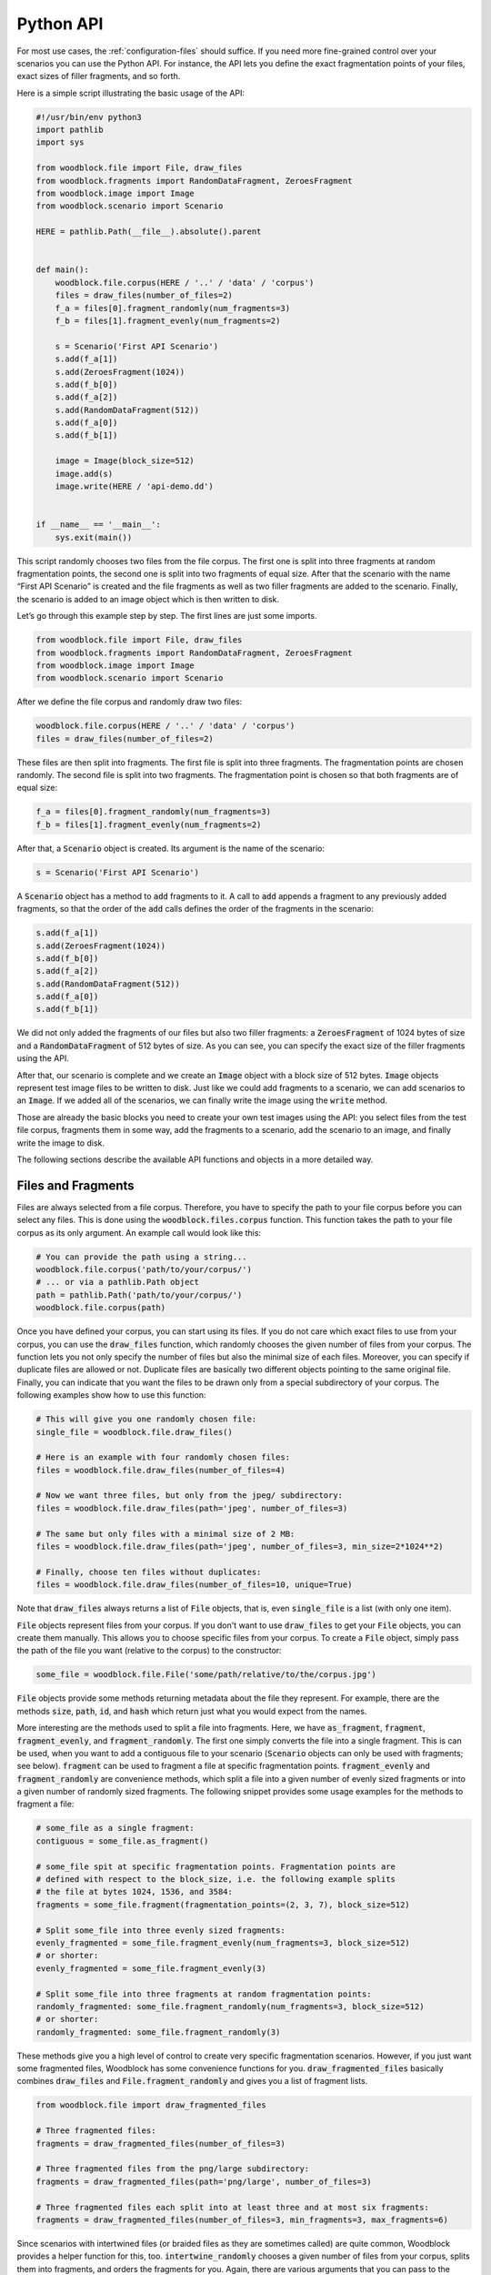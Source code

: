 .. _woodblock-python-api:

**********
Python API
**********

For most use cases, the :ref:`configuration-files` should suffice.
If you need more fine-grained control over your scenarios you can use the
Python API. For instance, the API lets you define the exact fragmentation
points of your files, exact sizes of filler fragments, and so forth.

Here is a simple script illustrating the basic usage of the API:

.. code-block:: python
   
   #!/usr/bin/env python3
   import pathlib
   import sys
   
   from woodblock.file import File, draw_files
   from woodblock.fragments import RandomDataFragment, ZeroesFragment
   from woodblock.image import Image
   from woodblock.scenario import Scenario
   
   HERE = pathlib.Path(__file__).absolute().parent
   
   
   def main():
       woodblock.file.corpus(HERE / '..' / 'data' / 'corpus')
       files = draw_files(number_of_files=2)
       f_a = files[0].fragment_randomly(num_fragments=3)
       f_b = files[1].fragment_evenly(num_fragments=2)
   
       s = Scenario('First API Scenario')
       s.add(f_a[1])
       s.add(ZeroesFragment(1024))
       s.add(f_b[0])
       s.add(f_a[2])
       s.add(RandomDataFragment(512))
       s.add(f_a[0])
       s.add(f_b[1])
   
       image = Image(block_size=512)
       image.add(s)
       image.write(HERE / 'api-demo.dd')
   
    
   if __name__ == '__main__':
       sys.exit(main())

This script randomly chooses two files from the file corpus. The first one is
split into three fragments at random fragmentation points, the second one is
split into two fragments of equal size. After that the scenario with the name 
“First API Scenario” is created and the file fragments as well as two filler
fragments are added to the scenario. Finally, the scenario is added to an
image object which is then written to disk.

Let’s go through this example step by step. The first lines are just some
imports.

.. code-block:: python
   
   from woodblock.file import File, draw_files
   from woodblock.fragments import RandomDataFragment, ZeroesFragment
   from woodblock.image import Image
   from woodblock.scenario import Scenario

After we define the file corpus and randomly draw two files:

.. code-block:: python
   
   woodblock.file.corpus(HERE / '..' / 'data' / 'corpus')
   files = draw_files(number_of_files=2)

These files are then split into fragments. The first file is split into three
fragments. The fragmentation points are chosen randomly. The second file is
split into two fragments. The fragmentation point is chosen so that both
fragments are of equal size:

.. code-block:: python
   
   f_a = files[0].fragment_randomly(num_fragments=3)
   f_b = files[1].fragment_evenly(num_fragments=2)

After that, a :code:`Scenario` object is created. Its argument is the name
of the scenario:

.. code-block:: python
   
   s = Scenario('First API Scenario')

A :code:`Scenario` object has a method to :code:`add` fragments to it.
A call to :code:`add` appends a fragment to any previously added fragments,
so that the order of the :code:`add` calls defines the order of the
fragments in the scenario:

.. code-block:: python
   
   s.add(f_a[1])
   s.add(ZeroesFragment(1024))
   s.add(f_b[0])
   s.add(f_a[2])
   s.add(RandomDataFragment(512))
   s.add(f_a[0])
   s.add(f_b[1])

We did not only added the fragments of our files but also two filler
fragments: a :code:`ZeroesFragment` of 1024 bytes of size and a
:code:`RandomDataFragment` of 512 bytes of size. As you can see, you
can specify the exact size of the filler fragments using the API.

After that, our scenario is complete and we create an :code:`Image`
object with a block size of 512 bytes. :code:`Image` objects represent
test image files to be written to disk. Just like we could add fragments
to a scenario, we can add scenarios to an :code:`Image`. If we added all
of the scenarios, we can finally write the image using the :code:`write`
method.

Those are already the basic blocks you need to create your own test images
using the API: you select files from the test file corpus, fragments them
in some way, add the fragments to a scenario, add the scenario to an image,
and finally write the image to disk.

The following sections describe the available API functions and objects in
a more detailed way.


Files and Fragments
*******************
Files are always selected from a file corpus. Therefore, you have to specify
the path to your file corpus before you can select any files. This is done
using the :code:`woodblock.files.corpus` function. This function takes the path
to your file corpus as its only argument. An example call would look like this:

.. code-block:: python
   
   # You can provide the path using a string...
   woodblock.file.corpus('path/to/your/corpus/')
   # ... or via a pathlib.Path object
   path = pathlib.Path('path/to/your/corpus/')
   woodblock.file.corpus(path)

Once you have defined your corpus, you can start using its files. If you do
not care which exact files to use from your corpus, you can use the
:code:`draw_files` function, which randomly chooses the given number of files
from your corpus. The function lets you not only specify the number of files
but also the minimal size of each files. Moreover, you can specify if duplicate
files are allowed or not. Duplicate files are basically two different objects
pointing to the same original file. Finally, you can indicate that you want
the files to be drawn only from a special subdirectory of your corpus. The
following examples show how to use this function:

.. code-block:: python
   
   # This will give you one randomly chosen file:
   single_file = woodblock.file.draw_files()
   
   # Here is an example with four randomly chosen files:
   files = woodblock.file.draw_files(number_of_files=4)
   
   # Now we want three files, but only from the jpeg/ subdirectory:
   files = woodblock.file.draw_files(path='jpeg', number_of_files=3)
   
   # The same but only files with a minimal size of 2 MB:
   files = woodblock.file.draw_files(path='jpeg', number_of_files=3, min_size=2*1024**2)
   
   # Finally, choose ten files without duplicates:
   files = woodblock.file.draw_files(number_of_files=10, unique=True)

Note that :code:`draw_files` always returns a list of :code:`File` objects,
that is, even :code:`single_file` is a list (with only one item).

:code:`File` objects represent files from your corpus. If you don't want to use
:code:`draw_files` to get your :code:`File` objects, you can create them manually.
This allows you to choose specific files from your corpus. To create a :code:`File`
object, simply pass the path of the file you want (relative to the corpus)
to the constructor:

.. code-block:: python
   
   some_file = woodblock.file.File('some/path/relative/to/the/corpus.jpg')

:code:`File` objects provide some methods returning metadata about the file they
represent. For example, there are the methods :code:`size`, :code:`path`,
:code:`id`, and :code:`hash` which return just what you would expect from the names.

More interesting are the methods used to split a file into fragments. Here, we
have :code:`as_fragment`, :code:`fragment`, :code:`fragment_evenly`, and
:code:`fragment_randomly`. The first one simply converts the file into a single
fragment. This is can be used, when you want to add a contiguous file to your
scenario (:code:`Scenario` objects can only be used with fragments; see below).
:code:`fragment` can be used to fragment a file at specific fragmentation points.
:code:`fragment_evenly` and :code:`fragment_randomly` are convenience methods, which
split a file into a given number of evenly sized fragments or into a given number of
randomly sized fragments. The following snippet provides some usage examples for the
methods to fragment a file:

.. code-block:: python
   
   # some_file as a single fragment:
   contiguous = some_file.as_fragment()
   
   # some_file spit at specific fragmentation points. Fragmentation points are
   # defined with respect to the block_size, i.e. the following example splits
   # the file at bytes 1024, 1536, and 3584:
   fragments = some_file.fragment(fragmentation_points=(2, 3, 7), block_size=512)
   
   # Split some_file into three evenly sized fragments:
   evenly_fragmented = some_file.fragment_evenly(num_fragments=3, block_size=512)
   # or shorter:
   evenly_fragmented = some_file.fragment_evenly(3)
   
   # Split some_file into three fragments at random fragmentation points:
   randomly_fragmented: some_file.fragment_randomly(num_fragments=3, block_size=512)
   # or shorter:
   randomly_fragmented: some_file.fragment_randomly(3)

These methods give you a high level of control to create very specific
fragmentation scenarios. However, if you just want some fragmented files,
Woodblock has some convenience functions for you. :code:`draw_fragmented_files`
basically combines :code:`draw_files` and :code:`File.fragment_randomly`
and gives you a list of fragment lists.

.. code-block:: python
   
   from woodblock.file import draw_fragmented_files
   
   # Three fragmented files:
   fragments = draw_fragmented_files(number_of_files=3)
   
   # Three fragmented files from the png/large subdirectory:
   fragments = draw_fragmented_files(path='png/large', number_of_files=3)
   
   # Three fragmented files each split into at least three and at most six fragments:
   fragments = draw_fragmented_files(number_of_files=3, min_fragments=3, max_fragments=6)

Since scenarios with intertwined files (or braided files as they are sometimes
called) are quite common, Woodblock provides a helper function for this, too.
:code:`intertwine_randomly` chooses a given number of files from your corpus, splits
them into fragments, and orders the fragments for you. Again, there are
various arguments that you can pass to the function:

.. code-block:: python
   
   from woodblock.file import intertwine_randomly
   
   # Intertwine three files:
   intertwined = intertwine_randomly(number_of_files=3)
   
   # Intertwine three files from the png/large subdirectory:
   intertwined = intertwine_randomly(path='png/large', number_of_files=3)
   
   # Intertwine two files and make sure that each file has
   # at least three and at most six fragments:
   intertwined = intertwine_randomly(number_of_files=3, min_fragments=3, max_fragments=6)

Note that :code:`intertwine_randomly` makes sure that fragments of the
same file are never next to each other.

All of the different fragmentation functions and methods described above
create :code:`FileFragment` objects. A :code:`FileFragment` represents a
fragment of a file from your corpus. Additionally, Woodblock provides special
fragment types for synthetic data. For instance, you can create a region of
zero bytes using the :code:`ZeroesFragment`. This is useful, if you want to
simulate unused or wiped disk areas. Here's how to create a fragment filled
with :code:`0x00` of 4096 bytes of size:

.. code-block:: python
   
   zeroes = woodblock.fragments.ZeroesFragment(size=4096)

Creating a fragment of 4096 bytes of size filled with random data is equally
simple:

.. code-block:: python
   
   random_data = woodblock.fragments.RandomDataFragment(size=4096)

ll of the different fragment types have various methods to provide
information about themselves: you can query the :code:`size` and the
SHA-256 :code:`hash` as well as a dictionary containing all of the
:code:`metadata` of the fragment.

Now that we know how to create fragments, let's find out how to create a
carving test scenario out of them.

Scenarios
*********
A :code:`Scenario` object represents a test scenario for a file carver.
That is, it consists of a certain number of file fragments arranged in a
certain order. Moreover, a scenario can contain filler fragments such as
the ones described above (e.g. :code:`ZeroesFragment` or
:code:`RandomDataFragment`).

To create such a scenario using the Woodblock API, simply create an instance
of the :code:`Scenario` class:

.. code-block:: python
   
   scenario = woodblock.scenario.Scenario('A simple scenario')

The parameter provided to :code:`Scenario` is the name of the scenario. This
name appears in the ground truth files generated and should be as descriptive as
possible. Have a look at the descriptions used in the
`DFRWS 2007 File Image Layout page`_ for inspiration.

After you created a :code:`Scenario` instance, you can add fragments to it:

.. code-block:: python
   
   import woodblock
   from woodblock.file import File
   from woodblock.fragments import RandomDataFragment, ZeroesFragment

   scenario = woodblock.scenario.Scenario('contiguous file with filler before and after')

   scenario.add(ZeroesFragment(size=4096))
   scenario.add(File('some/path/relative/to/the/corpus.jpg').as_fragment())
   scenario.add(RandomDataFragment(size=4096))

The example above creates the scenario “contiguous file with filler before 
and after” consisting of 4096 zero bytes, then the contiguously stored file 
“some/path/relative/to/the/corpus.jpg”, and finally 4096 bytes of random data.
The order in which fragments are added to the scenario is the order in which
these fragments will be written to disk later on.

The :code:`add` method does not only take single fragments, but also lists of
fragments. This is convenient if you are, well, working with lists of
fragments:

.. code-block:: python
   
   import woodblock
   from woodblock.file import File

   scenario = woodblock.scenario.Scenario('single file with reversed fragments')

   fragments = File('some/file.txt').fragment_randomly(5)
   fragments.reverse()

   scenario.add(fragments)

This is already everything you need to create a scenario. The next step is to
add your scenario to an image file which is written to disk.

Images
******
:code:`Image` objects represent actual test files that you can provide as input
to the carvers you want to evaluate. An image contains one or more scenarios and
can be written to disk as an actual file. Moreover, when being written an
additional log file is written containing the ground truth about this image.
That is, it specifies which files are contained in the image and at which
offsets their fragments are.

Creating an :code:`Image` instance is as easy as:

.. code-block:: python
   
   import woodblock

   # By default an image has a block size of 512 bytes:
   image = woodblock.image.Image()

   # But you can change the block size:
   image4k = woodblock.image.Image(block_size=4096)

As you can see from the examples above, an image has a fixed block size. This
means that any fragment in this image is padded to this block size. Consider
for instance the image and the fragments shown below. The image has a fixed
block size but the size of the fragments B and A.2 are no multiples of this
block size.

.. image: images/image-padding-01.png
   :alt: image and fragments without padding

The padding introduced by the :code:`Image` instance will align the fragments
to the block size specified in the constructor. That is, padding data will be
appended to B and A.2. This is indicated by the dark gray areas labeled with
“p”.

.. image: images/image-padding-02.png
   :alt: image and fragments with padding

By default, random data is used where padding is required. However, you can
provide your own data generator when creating your :code:`Image` instance.
For example you can use :code:`0x00` as padding like this:

.. code-block:: python
   
   zeroes_padding = woodblock.datagen.Zeroes()
   image = woodblock.image.Image(padding_generator=zeroes_padding)

The object that you provide as :code:`padding_generator` has to fulfill the
data generator interface described in section “Data Generators”.

After creating an :code:`Image` instance, you can add scenarios to it.
This works in the same way as you added fragments to a scenario:

.. code-block:: python
   
   s1 = woodblock.scenario.Scenario("first scenario")
   s2 = woodblock.scenario.Scenario("second scenario")
   # add some fragments to the scenarios
   image = woodblock.image.Image()
   image.add(s1)
   image.add(s2)

The order of the scenarios in the resulting image corresponds to the order in
which you added them. Just as before with fragments and scenarios.

The last step to do is to write the image to disk:

.. code-block:: python
   
   image.write(pathlib.Path('test-image.dd'))

This will not only write all of the scenarios to the image file
:code:`test-image.dd`, but it will also write a JSON file containing the ground
truth of the image. This file will be placed next to the image and will have the
same same with :code:`.json` appended. In the example above, you would find your
ground truth in the file :code:`test-image.dd.json`.

.. _data-generator-interface:

Data Generators
***************
Data generators are objects implementing a certain interface. They are used in
Woodblock to generate the block padding that is used in an image or within
some :code:`FillerFragments` for example. The interface is quite simple, so it’s
easy to write your own data generators. Here is the :code:`Zeroes` data generator
class that is already included in Woodblock:

.. code-block:: python
   
   # You can find this in the module woodblock.datagen
   
   class Zeroes:
   """Generates zero bytes."""
   
       def __call__(self, size):
           return b'\x00' * size
   
       def __str__(self):
           return 'zeroes'

As you can see, a data generator has to be callable. For classes this means
that you have to implement the :code:`__call__` magic method. While this would
be sufficient to make your data generator work, we highly recommend to implement
the :code:`__str__` magic method, too. When your data generator is used within
one of the fragment classes for example, its string representation will be written
to the ground truth file. So, returning something meaningful from :code:`__str__`
helps you and others reading and understanding what is within your image.

When data is needed from your data generator, it will be called with a 
:code:`size` argument indicating how many bytes to return. Of course, your data
generator should return the correct number here. Woodblock expects the data
generators to always return as many bytes as requested and doesn't do any checking
on the returned bytes. If your data generator fails to generate the expected
number of bytes for some reason, you should raise an exception and not return
any bytes.

You might have noticed, that the interface would also allow you to use a
“normal” function as data generator. While technically this would work, we
argue against doing so because your data generator function would not have a
descriptive string representation. While there are ways to
`implement a custom string representation`_ for your functions, using a class
is just simpler.

Here is one more simple implementation of a data generator which generates a
repeated sequence of bytes:

.. code-block:: python
   
   class Pattern:
   """Generate a repeated sequence of bytes."""
   
       def __init__(self, pattern=b'AB'):
           self._pattern = pattern
   
       # a data generator has to be callable => implement the __call__ method
       def __call__(self, size):
           it = itertools.cycle(self._pattern)
           return b''.join(bytes([next(it)]) for _ in range(size))
   
       # a data generator should have a descriptive __str__ implementation
       def __str__(self):
           return 'pattern'
   
   # this is how you would use the Pattern data generator to pad an image
   image = woodblock.image.Image(padding_generator=Pattern(b'XO'))


API Reference
*************
The following sections provide a brief documentation of the API.

woodblock.file
==============

.. py:function:: woodblock.file.corpus(path)
   
   Specifies the path to the test file corpus to use.
   
   :param path: The path to the corpus
   
   :code:`path` can either be a string or a :code:`pathlib.Path` object.
   In any way, it has to be an existing directory. All paths used for 
   :code:`File` objects are relative to the file corpus path.

.. py:function:: woodblock.file.get_corpus()
   
   Return the specified file corpus path.
   
   :return: The corpus path
   :rtype: pathlib.Path

.. py:function:: woodblock.file.draw_files(path=None, number_of_files=1, unique=False, min_size=0)
   
   Chooses random files from the file corpus.
   
   :param path: Subdirectory of the corpus
   :param int number_of_files: Number of files to draw
   :param bool unique: Forbid a file to be drawn multiple times
   :param int min_size: Minimal file size
   :return: a list of :code:`File` objects
   :rtype: list
   
   If :code:`path` is :code:`None`, the complete corpus will be considered.
   If it set to a path relative to the corpus, then only files in this directory
   (and its subdirectories) are considered.
   
   If :code:`unique` is set to :code:`True`, then the resulting list will not
   contain file objects pointing to the same path in the corpus.
   
   :code:`min_size` can be set to define a minimal file size of the files to be chosen.

.. py:function:: woodblock.files.draw_fragmented_files(path=None, number_of_files=1, block_size=512, min_fragments=1, max_fragments=4)
   
   Choose :code:`number_of_files` random files from :code:`path` and fragment them randomly.
   
   :param path: Subdirectory of the corpus
   :param int number_of_files: Number of files to draw
   :param int block_size: Block size to be used when splitting files
   :param int min_fragments: Min. number of fragments per file
   :param int max_fragments: Max. number of fragments per file
   :return: a list of fragment lists
   :rtype: list
   
   This function chooses :code:`number_of_files` files from the given :code:`path`
   (relative to the corpus) and fragments them at random fragmentation points. The number
   of fragments per file will be between :code:`min_fragments` and :code:`max_fragments`
   (both numbers included, i.e. :code:`min_fragments` ≤ number of fragments ≤ :code:`max_fragments`).
   
   The result is a list of fragment lists, e.g. :code:`[ [f1.1, f1.2, f1.3], [f2.1, ], [f3.1, f3.2] ]`.
   
   If :code:`path` is :code:`None`, the complete corpus will be considered. If it set to a
   path relative to the corpus, then only files in this directory (and its subdirectories) are considered.
   
   Note that there is no guarantee that a file is not chosen more than once.

.. py:function:: woodblock.files.intertwine_randomly(path=None, number_of_files=2, block_size=512, min_fragments=1, max_fragments=4)
   
   Choose :code:`number_of_files` random files from :code:`path` and intertwine them randomly.
   
   :param path: Subdirectory of the corpus
   :param int number_of_files: Number of files to intertwine
   :param int block_size: Block size to used when splitting files
   :param int min_fragments: Min. number of fragments per file
   :param int max_fragments: Max. number of fragments per file
   :return: a list of intertwined fragments
   :rtype: list
   
   This function chooses :code:`number_of_files` files from the given :code:`path` (relative
   to the corpus), fragments them at random fragmentation points, and intertwines them randomly.
   The number of fragments per file will be between :code:`min_fragments` and :code:`max_fragments`
   (both numbers included, i.e. :code:`min_fragments` ≤ number of fragments ≤ :code`max_fragments`).
   
   The result is a list of fragments, e.g. :code:`[f3.1, f1.1, f3.2, f2.1, f1.2, f2.2, f1.3]`.
   
   The function ensures that there will in fact be unique :code:`number_of_files` files.
   Moreover, the function guarantees that two fragments of the same file will not be at
   consecutive list positions. The fragments of each file will be stored in order.

.. py:class:: woodblock.file.File(path)
   
   This class represents an actual file of the test file corpus.
   
   :param pathlib.Path path: a path relative to the specified corpus

.. py:method:: woodblock.file.File.hash
   :property:
   
   Return the SHA-256 hash of the file contents as hexadecimal string.
   
   :rtype: str

.. py:method:: woodblock.file.File.id
   :property:
   
   Returns the ID of the file.
   
   :rtype: str
   
   The ID is a UUID generated when the :code:`File` object
   is instantiated. Each :code:`File` object has a unique ID—even if it references
   the same file of the corpus. This is useful, if you want to add the same file
   twice to the same scenario.

.. py:method:: woodblock.file.File.path
   :property:
   
   Returns the path of the file relative to the corpus path.
   
   :rtype: pathlib.Path

.. py:method:: woodblock.file.File.size
   :property:
   
   Returns the size of the file.
   
   :rtype: int

.. py:method:: woodblock.file.File.as_fragment()
   
   Convert the :code:`File` to a single :code:`FileFragment`. This is useful,
   if you want to add a contiguous, non-fragmented file to a scenario.
   
   :rtype: woodblock.fragments.FileFragment

.. py:method:: woodblock.file.File.max_fragments(block_size)
   
   Returns the maximal number of fragments which can be created for a given
   :code:`block_size`.
   
   :rtype: int

.. py:method:: woodblock.file.File.fragment(fragmentation_points, block_size=512)
   
   Fragments the file at the given :code:`fragmentation_points` with respect to
   the given :code:`block_size`.
   
   :param typing.Sequence fragmentation_points: a sequence of fragmentation points relative to the block size
   :param int block_size: block size to use when splitting the file
   :return: a list of :code:`woodblock.fragments.FileFragment` objects
   :rtype: list
   
   This method fragments the current file at the specified :code:`fragmentation_points`.
   The fragmentation points are multiplied with the given :code:`block_size` in order to
   compute the actual fragmentation offsets. :code:`fragmentation_points` has to be a
   sequence of integers, :code:`block_size` has to be an integer and defaults to 512 if
   it is not specified.

.. py:method:: woodblock.file.File.fragment_evenly(num_fragments, block_size=512)
   
   This method fragments the current file into :code:`num_fragments` fragments.
   
   :param int num_fragments: number of fragments to create
   :param int block_size: block size to use when splitting the file
   :return: a list of :code:`wwodblock.fragments.FileFragment` objects
   :rtype: list
   
   The fragmentation points are chosen so that each fragment will be of the same size
   (if possible). If the file cannot be fragmented evenly, then all but the last
   fragment will have the same size and the last one will be smaller than the other
   ones.
   
   The block size to be used when splitting the file can be specified using the
   :code:`block_size` argument, which defaults to 512.
   
.. py:method:: woodblock.file.File.fragment_randomly(num_fragments, block_size=512)
   
   This method fragments the current file into :code:`num_fragments` fragments. The
   
   :param int num_fragments: number of fragments to create
   :param int block_size: block size to use when splitting the file
   :return: a list of :code:`woodblock.fragments.FileFragment` objects
   :rtype: list
   
   The fragmentation points are chosen randomly. If :code:`num_fragments` is :code:`None`,
   then the number of fragments is chosen randomly between 1 and the maximum number of
   fragments for the given :code:`block_size`.


woodblock.fragments
===================

.. py:class:: woodblock.fragments.FileFragment(file, fragment_number, start_offset, end_offset, chunk_size=8192)
   
   This class represents a fragments of an actual file from the file corpus.
   
   :param woodblock.file.File file: the file the fragment is part of
   :param int fragment_number: the fragment number of this fragment
   :param int start_offset: start offset of the fragment within the original file
   :param int end_offset: end offset of the fragment within the original file
   
   :code:`file` is the :code:`File` object representing the original file and
   :code:`fragment_number` is the number of the fragment (i.e. is it the first
   fragment, is the second one and so on). :code:`start_offset` and :code:`end_offset`
   define the offsets where the fragment starts and ends (relative to the
   original file).

.. py:method:: woodblock.fragments.FileFragment.hash
   :property:
   
   Return the SHA-256 digest as hexadecimal string.
   
   :rtype: str

.. py:method:: woodblock.fragments.FileFragment.metadata
   :property:
   
   Return the fragment metadata.
   
   :rtype: dict
   
   The fragment metadata is a :code:`dict` containing information about the file the
   fragments originates from (e.g. the hash, the size, and the path) as well as
   information about the current fragment (e.g. the hash, the size, and the fragment
   number with respect to the original file).

.. py:method:: woodblock.fragments.FileFragment.size
   :property:
   
   Return the size of the fragment.
   
   :rtype: int

.. py:class:: woodblock.fragments.FillerFragment(size, data_generator=None, chunk_size=8192)
   
   A filler fragment is a fragment containing synthetic data. It can be used to
   simulate wiped areas or areas with random data.
   
   :param int size: size of the fragment
   :param data_generator: data generator producing the fragment data
   
   :code:`data_generator` has to be an
   object compatible with the :ref:`data generator interface <data-generator-interface>`.

.. py:method:: woodblock.fragments.FillerFragment.hash
   :property:
   
   Return the SHA-256 digest as hexadecimal string.
   
   :rtype: str

.. py:method:: woodblock.fragments.FillerFragment.metadata
   :property:
   
   Return the fragment metadata.
   
   :rtype: dict
   
   The fragment metadata is a :code:`dict` containing information about the file
   the fragments originates from (e.g. the hash, the size, and the type) as well
   as information about the current fragment (e.g. the hash, the size, and the 
   fragment number with respect to the original file).
   
   Note that :code:`FillerFragments` do not point to any “real” files. Therefore,
   the values of the original file and the fragment will be mostly identical.
   The file metadata is included only for consistency with the :code:`FileFragment`.

.. py:method:: woodblock.fragments.FillerFragment.size
   :property:
   
   Return the size of the fragment.
   
   :rtype: int

.. py:class:: woodblock.fragments.RandomDataFragment(size, chunk_size=8192)
   
   A fragment filled with random bytes.
   
   :param int size: the size of the fragment

.. py:method:: woodblock.fragments.RandomDataFragment.hash
   :property:
   
   Return the SHA-256 digest as hexadecimal string.
   
   :rtype: str

.. py:method:: woodblock.fragments.FileFragment.metadata
   :property:
   
   Return the fragment metadata.
   
   :rtype: dict
   
   The fragment metadata is a :code:`dict` containing information about the file
   the fragments originates from (e.g. the hash, the size, and the type) as well
   as information about the current fragment (e.g. the hash, the size, and the 
   fragment number with respect to the original file).
   
   Note that :code:`FillerFragments` do not point to any “real” files. Therefore,
   the values of the original file and the fragment will be mostly identical.
   The file metadata is included only for consistency with the :code:`FileFragment`.

.. py:method:: woodblock.fragments.RandomDataFragment.size
   :property:
   
   Return the size of the fragment.
   
   :rtype: int

.. py:class:: woodblock.fragments.ZeroesFragment(size, chunk_size=8192)
   
   A fragment filled with random bytes.
   
   :param int size: the size of the fragment

.. py:method:: woodblock.fragments.ZeroesFragment.hash
   :property:
   
   Return the SHA-256 digest as hexadecimal string.
   
   :rtype: str

.. py:method:: woodblock.fragments.FileFragment.metadata
   :property:
   
   Return the fragment metadata.
   
   :rtype: dict
   
   The fragment metadata is a :code:`dict` containing information about the file
   the fragments originates from (e.g. the hash, the size, and the type) as well
   as information about the current fragment (e.g. the hash, the size, and the 
   fragment number with respect to the original file).
   
   Note that :code:`FillerFragments` do not point to any “real” files. Therefore,
   the values of the original file and the fragment will be mostly identical.
   The file metadata is included only for consistency with the :code:`FileFragment`.

.. py:method:: woodblock.fragments.ZeroesFragment.size
   :property:
   
   Return the size of the fragment.
   
   :rtype: int


woodblock.scenario
==================

.. py:class:: woodblock.scenario.Scenario(name)
   
   This class represents a file carving scenario.
   
   :param str name: the name of the scenario
   
   A scenario contains fragments in a certain order. :code:`name` defines the name
   of the scenario which identifies the scenario in the ground truth files.

.. py:method:: woodblock.scenario.Scenario.add(fragment)
   
   Add a fragment to the scenario.
   
   :param fragment: the fragment to add to the scenario

.. py:method:: woodblock.scenario.Scenario.add(fragments)
   
   The same as :code:`add(scenario)` but this time :code:`scenarios`
   is a list or tuple of fragments to be added to the scenario.
   
   :param fragments: a list fragments to add to the scenario

.. py:method:: woodblock.scenario.Scenario.metadata
   :property:
   
   Return a dict containing metadata about the scenario.
   
   :rtype: dict


woodblock.image
===============

.. py:class:: woodblock.image.Image(block_size=512, padding_generator=woodblock.datagen.Random())
   
   The :code:`Image` class represents a carving test image.
   
   :param int block_size: The block size to be used in the image
   :param padding_generator: The data generator to use
   
   An image contains a sequence of :code:`Scenario` instances. An image has a fixed
   block size and all blocks smaller than the block size will be padded with data
   generated by a configurable data generator. If no :code:`padding_generator` is
   specified, random data will be used as padding.

.. py:method:: woodblock.scenario.Image.add(scenario)
   
   Add a :code:`Scenario` to the image.
   
   :param woodblock.scenario.Scenario scenario: The scenario to add

.. py:staticmethod:: woodblock.scenario.Image.from_config(path)
   
   Create an :code:`Image` instance based on a configuration file.
   
   :param pathlib.Path path: Path to the configuration file
   
.. py:method:: woodblock.scenario.Image.write(path)
  
   Write the image to disk.
   
   :param pathlib.Path path: The image output path
   
   This method write the image to the specified :code:`path`. Moreover, it also writes
   the image metadata to disk. The metadata file will be :code:`path` with the “.json”
   extension. E.g. if :code:`path` is “test-image.dd” then the actual image will be in
   “test-image.dd” and the metadata will be in “test-image.dd.json”.


.. _DFRWS 2007 File Image Layout page: http://old.dfrws.org/2007/challenge/layout.shtml
.. _implement a custom string representation: https://stackoverflow.com/a/47452562
